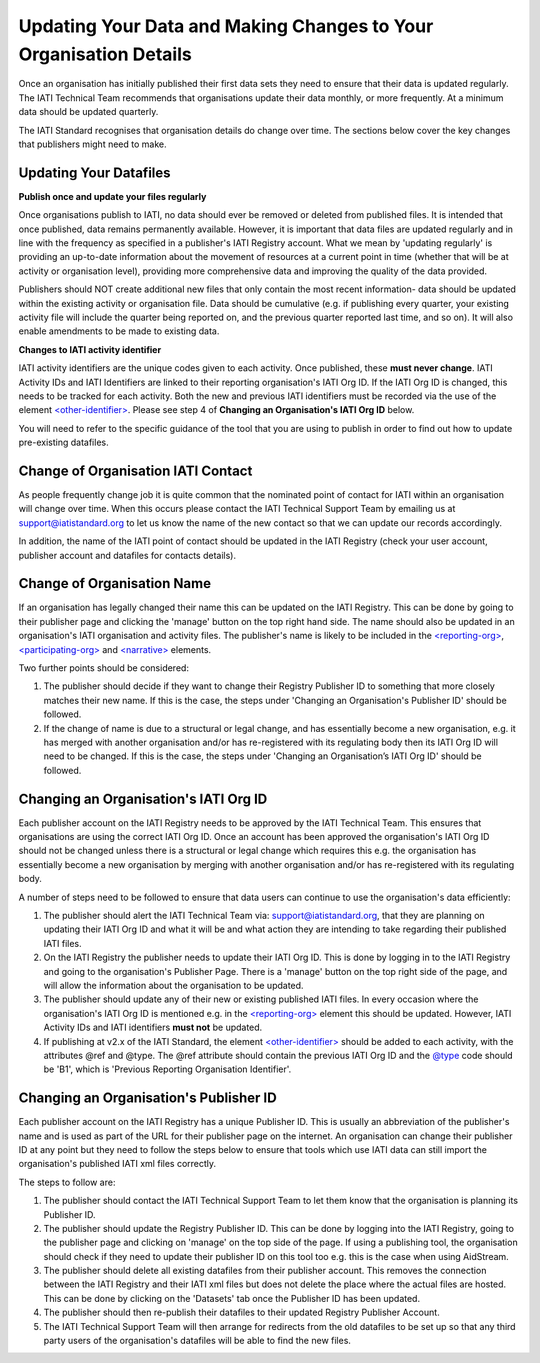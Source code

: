 Updating Your Data and Making Changes to Your Organisation Details
^^^^^^^^^^^^^^^^^^

Once an organisation has initially published their first data sets they need to ensure that their data is updated regularly. The IATI Technical Team recommends that organisations update their data monthly, or more frequently. At a minimum data should be updated quarterly. 

The IATI Standard recognises that organisation details do change over time. The sections below cover the key changes that publishers might need to make.


Updating Your Datafiles
=================================

**Publish once and update your files regularly**

Once organisations publish to IATI, no data should ever be removed or deleted from published files. It is intended that once published, data remains permanently available. However, it is important that data files are updated regularly and in line with the frequency as specified in a publisher's IATI Registry account. What we mean by 'updating regularly' is providing an up-to-date information about the movement of resources at a current point in time (whether that will be at activity or organisation level),  providing more comprehensive data and improving the quality of the data provided.

Publishers should NOT create additional new files that only contain the most recent information- data should be updated within the existing activity or organisation file. Data should be cumulative (e.g. if publishing every quarter, your existing activity file will include the quarter being reported on, and the previous quarter reported last time, and so on). It will also enable amendments to be made to existing data. 

**Changes to IATI activity identifier**

IATI activity identifiers are the unique codes given to each activity. Once published, these **must never change**. IATI Activity IDs and IATI Identifiers are linked to their reporting organisation's IATI Org ID. If the IATI Org ID is changed, this needs to be tracked for each activity. Both the new and previous IATI identifiers must be recorded via the use of the element `<other-identifier> <http://iatistandard.org/202/activity-standard/iati-activities/iati-activity/other-identifier/>`__. Please see step 4 of **Changing an Organisation's IATI Org ID** below.

You will need to refer to the specific guidance of the tool that you are using to publish in order to find out how to update pre-existing datafiles.


Change of Organisation IATI Contact
===================================

As people frequently change job it is quite common that the nominated point of contact for IATI within an organisation will change over time. When this occurs please contact the IATI Technical Support Team by emailing us at support@iatistandard.org to let us know the name of the new contact so that we can update our records accordingly.

In addition, the name of the IATI point of contact should be updated in the IATI Registry (check your user account, publisher account and datafiles for contacts details).



Change of Organisation Name
=========================

If an organisation has legally changed their name this can be updated on the IATI Registry. This can be done by going to their publisher page and clicking the 'manage' button on the top right hand side. The name should also be updated in an organisation's IATI organisation and activity files. The publisher's name is likely to be included in the `<reporting-org> <http://iatistandard.org/202/activity-standard/iati-activities/iati-activity/reporting-org/>`__, `<participating-org> <http://iatistandard.org/202/activity-standard/iati-activities/iati-activity/participating-org/>`__ and `<narrative> <http://iatistandard.org/202/activity-standard/iati-activities/iati-activity/participating-org/narrative/>`__ elements.

Two further points should be considered:

1) The publisher should decide if they want to change their Registry Publisher ID to something that more closely matches their new name. If this is the case, the steps under 'Changing an Organisation's Publisher ID' should be followed.

2) If the change of name is due to a structural or legal change, and has essentially become a new organisation, e.g. it has merged with another organisation and/or has re-registered with its regulating body then its IATI Org ID will need to be changed. If this is the case, the steps under 'Changing an Organisation’s IATI Org ID' should be followed. 


Changing an Organisation's IATI Org ID
========================

Each publisher account on the IATI Registry needs to be approved by the IATI Technical Team. This ensures that organisations are using the correct IATI Org ID. Once an account has been approved the organisation's IATI Org ID should not be changed unless there is a structural or legal change which requires this e.g. the organisation has essentially become a new organisation by merging with another organisation and/or has re-registered with its regulating body.

A number of steps need to be followed to ensure that data users can continue to use the organisation's data efficiently:

1) The publisher should alert the IATI Technical Team via: support@iatistandard.org, that they are planning on updating their IATI Org ID and what it will be and what action they are intending to take regarding their published IATI files.

2) On the IATI Registry the publisher needs to update their IATI Org ID. This is done by logging in to the IATI Registry and going to the organisation's Publisher Page. There is a 'manage' button on the top right side of the page, and will allow the information about the organisation to be updated.

3) The publisher should update any of their new or existing published IATI files. In every occasion where the organisation's IATI Org ID is mentioned e.g. in the `<reporting-org> <http://iatistandard.org/202/activity-standard/iati-activities/iati-activity/reporting-org/>`__ element this should be updated. However, IATI Activity IDs and IATI identifiers **must not** be updated.

4) If publishing at v2.x of the IATI Standard, the element `<other-identifier> <http://iatistandard.org/202/activity-standard/iati-activities/iati-activity/other-identifier/>`__ should be added to each activity, with the attributes @ref and @type. The @ref attribute should contain the previous IATI Org ID and the `@type <http://iatistandard.org/202/codelists/OtherIdentifierType/>`__ code should be 'B1', which is 'Previous Reporting Organisation Identifier'.



Changing an Organisation's Publisher ID
=======================

Each publisher account on the IATI Registry has a unique Publisher ID. This is usually an abbreviation of the publisher's name and is used as part of the URL for their publisher page on the internet. An organisation can change their publisher ID at any point but they need to follow the steps below to ensure that tools which use IATI data can still import the organisation's published IATI xml files correctly.

The steps to follow are:

1) The publisher should contact the IATI Technical Support Team to let them know that the organisation is planning its Publisher ID.

2) The publisher should update the Registry Publisher ID. This can be done by logging into the IATI Registry, going to the publisher page and clicking on 'manage' on the top side of the page. If using a publishing tool, the organisation should check if they need to update their publisher ID on this tool too e.g. this is the case when using AidStream.

3) The publisher should delete all existing datafiles from their publisher account. This removes the connection between the IATI Registry and their IATI xml files but does not delete the place where the actual files are hosted. This can be done by clicking on the 'Datasets' tab once the Publisher ID has been updated.

4) The publisher should then re-publish their datafiles to their updated Registry Publisher Account.

5) The IATI Technical Support Team will then arrange for redirects from the old datafiles to be set up so that any third party users of the organisation's datafiles will be able to find the new files.

